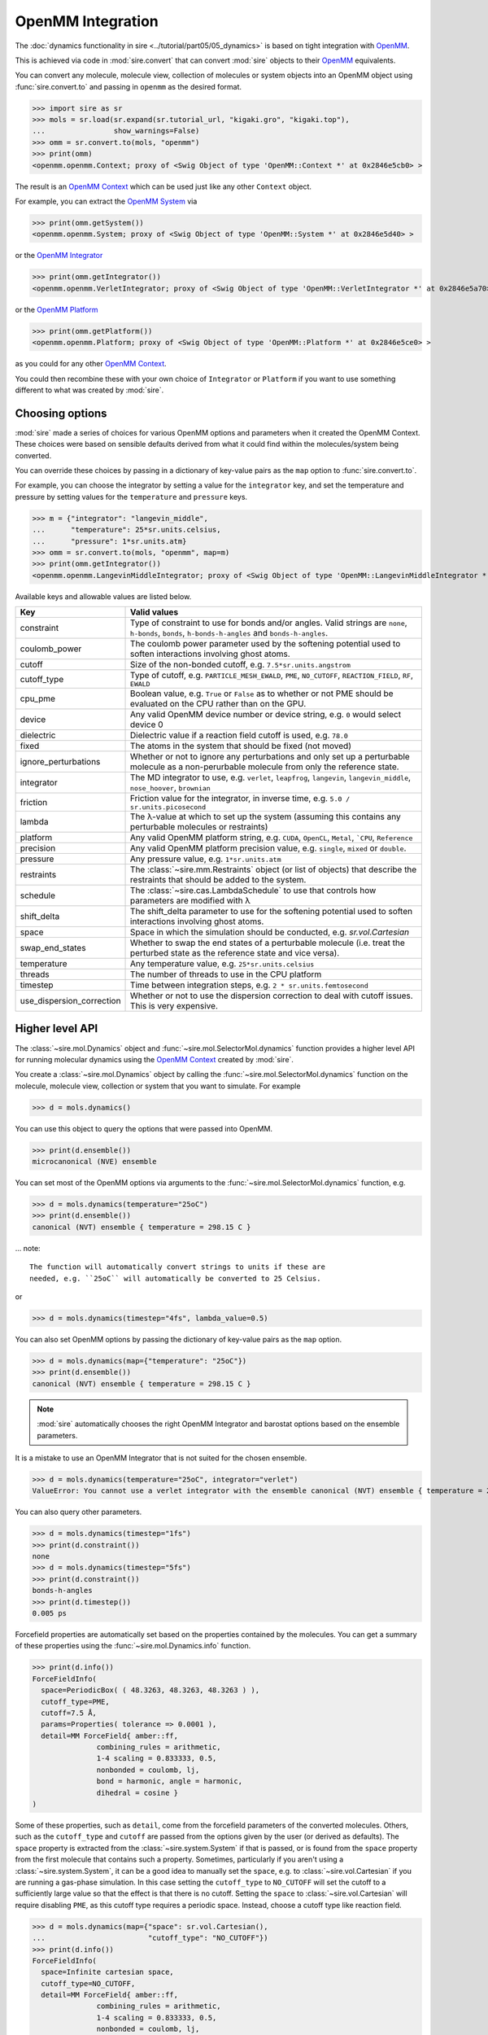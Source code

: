 ==================
OpenMM Integration
==================

The :doc:`dynamics functionality in sire <../tutorial/part05/05_dynamics>`
is based on tight integration with `OpenMM <https://openmm.org>`__.

This is achieved via code in :mod:`sire.convert` that can convert
:mod:`sire` objects to their `OpenMM <https://openmm.org>`__
equivalents.

You can convert any molecule, molecule view, collection of molecules or
system objects into an OpenMM object using :func:`sire.convert.to`
and passing in ``openmm`` as the desired format.

>>> import sire as sr
>>> mols = sr.load(sr.expand(sr.tutorial_url, "kigaki.gro", "kigaki.top"),
...                show_warnings=False)
>>> omm = sr.convert.to(mols, "openmm")
>>> print(omm)
<openmm.openmm.Context; proxy of <Swig Object of type 'OpenMM::Context *' at 0x2846e5cb0> >

The result is an `OpenMM Context <https://docs.openmm.org/latest/api-python/generated/openmm.openmm.Context.html#openmm.openmm.Context>`__
which can be used just like any other ``Context`` object.

For example, you can extract the
`OpenMM System <https://docs.openmm.org/latest/api-python/generated/openmm.openmm.System.html#openmm.openmm.System>`__
via

>>> print(omm.getSystem())
<openmm.openmm.System; proxy of <Swig Object of type 'OpenMM::System *' at 0x2846e5d40> >

or the
`OpenMM Integrator <https://docs.openmm.org/latest/api-python/library.html#integrators>`__

>>> print(omm.getIntegrator())
<openmm.openmm.VerletIntegrator; proxy of <Swig Object of type 'OpenMM::VerletIntegrator *' at 0x2846e5a70> >

or the
`OpenMM Platform <https://docs.openmm.org/latest/api-python/generated/openmm.openmm.Platform.html#openmm.openmm.Platform>`__

>>> print(omm.getPlatform())
<openmm.openmm.Platform; proxy of <Swig Object of type 'OpenMM::Platform *' at 0x2846e5ce0> >

as you could for any other
`OpenMM Context <https://docs.openmm.org/latest/api-python/generated/openmm.openmm.Context.html#openmm.openmm.Context>`__.

You could then recombine these with your own choice of ``Integrator`` or
``Platform`` if you want to use something different to what was created
by :mod:`sire`.

Choosing options
----------------

:mod:`sire` made a series of choices for various OpenMM options and parameters
when it created the OpenMM Context. These choices were based on sensible
defaults derived from what it could find within the molecules/system being
converted.

You can override these choices by passing in a dictionary of key-value pairs
as the ``map`` option to :func:`sire.convert.to`.

For example, you can choose the integrator by setting a value
for the ``integrator`` key, and set the temperature and pressure
by setting values for the ``temperature`` and ``pressure`` keys.

>>> m = {"integrator": "langevin_middle",
...      "temperature": 25*sr.units.celsius,
...      "pressure": 1*sr.units.atm}
>>> omm = sr.convert.to(mols, "openmm", map=m)
>>> print(omm.getIntegrator())
<openmm.openmm.LangevinMiddleIntegrator; proxy of <Swig Object of type 'OpenMM::LangevinMiddleIntegrator *' at 0x295a07cc0> >

Available keys and allowable values are listed below.

+---------------------------+----------------------------------------------------------+
| Key                       | Valid values                                             |
+===========================+==========================================================+
| constraint                | Type of constraint to use for bonds and/or angles.       |
|                           | Valid strings are ``none``, ``h-bonds``, ``bonds``,      |
|                           | ``h-bonds-h-angles`` and ``bonds-h-angles``.             |
+---------------------------+----------------------------------------------------------+
| coulomb_power             | The coulomb power parameter used by the softening        |
|                           | potential used to soften interactions involving          |
|                           | ghost atoms.                                             |
+---------------------------+----------------------------------------------------------+
| cutoff                    | Size of the non-bonded cutoff, e.g.                      |
|                           | ``7.5*sr.units.angstrom``                                |
+---------------------------+----------------------------------------------------------+
| cutoff_type               | Type of cutoff, e.g. ``PARTICLE_MESH_EWALD``, ``PME``,   |
|                           | ``NO_CUTOFF``, ``REACTION_FIELD``, ``RF``, ``EWALD``     |
+---------------------------+----------------------------------------------------------+
| cpu_pme                   | Boolean value, e.g. ``True`` or ``False`` as to whether  |
|                           | or not PME should be evaluated on the CPU rather than    |
|                           | on the GPU.                                              |
+---------------------------+----------------------------------------------------------+
| device                    | Any valid OpenMM device number or device string, e.g.    |
|                           | ``0`` would select device 0                              |
+---------------------------+----------------------------------------------------------+
| dielectric                | Dielectric value if a reaction field cutoff is used,     |
|                           | e.g. ``78.0``                                            |
+---------------------------+----------------------------------------------------------+
| fixed                     | The atoms in the system that should be fixed (not moved) |
+---------------------------+----------------------------------------------------------+
| ignore_perturbations      | Whether or not to ignore any perturbations and only set  |
|                           | up a perturbable molecule as a non-perurbable molecule   |
|                           | from only the reference state.                           |
+---------------------------+----------------------------------------------------------+
| integrator                | The MD integrator to use, e.g.                           |
|                           | ``verlet``, ``leapfrog``, ``langevin``,                  |
|                           | ``langevin_middle``, ``nose_hoover``,                    |
|                           | ``brownian``                                             |
+---------------------------+----------------------------------------------------------+
| friction                  | Friction value for the integrator, in inverse time, e.g. |
|                           | ``5.0 / sr.units.picosecond``                            |
+---------------------------+----------------------------------------------------------+
| lambda                    | The λ-value at which to set up the system (assuming this |
|                           | contains any perturbable molecules or restraints)        |
+---------------------------+----------------------------------------------------------+
| platform                  | Any valid OpenMM platform string, e.g. ``CUDA``,         |
|                           | ``OpenCL``, ``Metal``, ```CPU``, ``Reference``           |
+---------------------------+----------------------------------------------------------+
| precision                 | Any valid OpenMM platform precision value, e.g.          |
|                           | ``single``, ``mixed`` or ``double``.                     |
+---------------------------+----------------------------------------------------------+
| pressure                  | Any pressure value, e.g. ``1*sr.units.atm``              |
+---------------------------+----------------------------------------------------------+
| restraints                | The :class:`~sire.mm.Restraints` object (or list of      |
|                           | objects) that describe the restraints that should be     |
|                           | added to the system.                                     |
+---------------------------+----------------------------------------------------------+
| schedule                  | The :class:`~sire.cas.LambdaSchedule` to use that        |
|                           | controls how parameters are modified with λ              |
+---------------------------+----------------------------------------------------------+
| shift_delta               | The shift_delta parameter to use for the softening       |
|                           | potential used to soften interactions involving          |
|                           | ghost atoms.                                             |
+---------------------------+----------------------------------------------------------+
| space                     | Space in which the simulation should be conducted, e.g.  |
|                           | `sr.vol.Cartesian`                                       |
+---------------------------+----------------------------------------------------------+
| swap_end_states           | Whether to swap the end states of a perturbable molecule |
|                           | (i.e. treat the perturbed state as the reference state   |
|                           | and vice versa).                                         |
+---------------------------+----------------------------------------------------------+
| temperature               | Any temperature value, e.g. ``25*sr.units.celsius``      |
+---------------------------+----------------------------------------------------------+
| threads                   | The number of threads to use in the CPU platform         |
+---------------------------+----------------------------------------------------------+
| timestep                  | Time between integration steps, e.g.                     |
|                           | ``2 * sr.units.femtosecond``                             |
+---------------------------+----------------------------------------------------------+
| use_dispersion_correction | Whether or not to use the dispersion correction to       |
|                           | deal with cutoff issues. This is very expensive.         |
+---------------------------+----------------------------------------------------------+

Higher level API
----------------

The :class:`~sire.mol.Dynamics` object and :func:`~sire.mol.SelectorMol.dynamics`
function provides a higher level API for running molecular dynamics using the
`OpenMM Context <https://docs.openmm.org/latest/api-python/generated/openmm.openmm.Context.html#openmm.openmm.Context>`__
created by :mod:`sire`.

You create a :class:`~sire.mol.Dynamics` object by calling the
:func:`~sire.mol.SelectorMol.dynamics` function on the molecule,
molecule view, collection or system that you want to simulate.
For example

>>> d = mols.dynamics()

You can use this object to query the options that were passed into OpenMM.

>>> print(d.ensemble())
microcanonical (NVE) ensemble

You can set most of the OpenMM options via arguments to the :func:`~sire.mol.SelectorMol.dynamics`
function, e.g.

>>> d = mols.dynamics(temperature="25oC")
>>> print(d.ensemble())
canonical (NVT) ensemble { temperature = 298.15 C }

... note::

    The function will automatically convert strings to units if these are
    needed, e.g. ``25oC`` will automatically be converted to 25 Celsius.

or

>>> d = mols.dynamics(timestep="4fs", lambda_value=0.5)

You can also set OpenMM options by passing the dictionary of key-value pairs
as the ``map`` option.

>>> d = mols.dynamics(map={"temperature": "25oC"})
>>> print(d.ensemble())
canonical (NVT) ensemble { temperature = 298.15 C }

.. note::

   :mod:`sire` automatically chooses the right OpenMM Integrator and
   barostat options based on the ensemble parameters.

It is a mistake to use an OpenMM Integrator that is not suited
for the chosen ensemble.

>>> d = mols.dynamics(temperature="25oC", integrator="verlet")
ValueError: You cannot use a verlet integrator with the ensemble canonical (NVT) ensemble { temperature = 298.15 C }

You can also query other parameters.

>>> d = mols.dynamics(timestep="1fs")
>>> print(d.constraint())
none
>>> d = mols.dynamics(timestep="5fs")
>>> print(d.constraint())
bonds-h-angles
>>> print(d.timestep())
0.005 ps

Forcefield properties are automatically set based on the properties
contained by the molecules. You can get a summary of these properties
using the :func:`~sire.mol.Dynamics.info` function.

>>> print(d.info())
ForceFieldInfo(
  space=PeriodicBox( ( 48.3263, 48.3263, 48.3263 ) ),
  cutoff_type=PME,
  cutoff=7.5 Å,
  params=Properties( tolerance => 0.0001 ),
  detail=MM ForceField{ amber::ff,
               combining_rules = arithmetic,
               1-4 scaling = 0.833333, 0.5,
               nonbonded = coulomb, lj,
               bond = harmonic, angle = harmonic,
               dihedral = cosine }
)

Some of these properties, such as ``detail``, come from the forcefield
parameters of the converted molecules. Others, such as the
``cutoff_type`` and ``cutoff`` are passed from the options given
by the user (or derived as defaults). The ``space`` property is
extracted from the :class:`~sire.system.System` if that is passed,
or is found from the ``space`` property from the first molecule that
contains such a property. Sometimes, particularly if you aren't using
a :class:`~sire.system.System`, it can be a good idea to manually
set the ``space``, e.g. to :class:`~sire.vol.Cartesian` if you are
running a gas-phase simulation. In this case setting the
``cutoff_type`` to ``NO_CUTOFF`` will set the cutoff to a sufficiently
large value so that the effect is that there is no cutoff. Setting
the ``space`` to :class:`~sire.vol.Cartesian` will require disabling
``PME``, as this cutoff type requires a periodic space. Instead, choose
a cutoff type like reaction field.

>>> d = mols.dynamics(map={"space": sr.vol.Cartesian(),
...                        "cutoff_type": "NO_CUTOFF"})
>>> print(d.info())
ForceFieldInfo(
  space=Infinite cartesian space,
  cutoff_type=NO_CUTOFF,
  detail=MM ForceField{ amber::ff,
               combining_rules = arithmetic,
               1-4 scaling = 0.833333, 0.5,
               nonbonded = coulomb, lj,
               bond = harmonic, angle = harmonic,
               dihedral = cosine }
)
>>> d = mols.dynamics(map={"space": sr.vol.Cartesian(),
...                        "cutoff_type": "RF"})
>>> print(d.info())
ForceFieldInfo(
  space=Infinite cartesian space,
  cutoff_type=REACTION_FIELD,
  cutoff=7.5 Å,
  params=Properties( dielectric => 78.3 ),
  detail=MM ForceField{ amber::ff,
               combining_rules = arithmetic,
               1-4 scaling = 0.833333, 0.5,
               nonbonded = coulomb, lj,
               bond = harmonic, angle = harmonic,
               dihedral = cosine }
)

Running dynamics and saving frames and energies
-----------------------------------------------

You can run dynamics via the :func:`~sire.mol.Dynamics.run` function, e.g.

>>> d = mols.dynamics(timestep="4fs", temperature="25oC")
>>> d.run("100ps")

would run 100 picoseconds of dynamics.

At the end, you can extract the final system using the
:func:`~sire.mol.Dynamics.commit` function, e.g.

>>> mols = d.commit()

You can set the frequency at which trajectory frames and energies are saved
via the ``save_frequency`` argument, e.g.

>>> d.run("100ps", save_frequency="10ps")

would save energies and trajectory frames every 10 picoseconds. You can
specifiy different frequencies for these via the
``energy_frequency`` and/or ``frame_frequency`` arguments, e.g.

>>> d.run("1ns", energy_frequency="1ps", frame_frequency="100ps")

would save energies every picosecond and frames every 100 picoseconds.

By default, only coordinates are saved. You can choose to save velocities
as well by setting ``save_velocities=True``, e.g.

>>> d.run("10ps", save_frequency="1ps", save_velocities=True)

By default, energies are saved only for the simulated λ-value of the
system. You can request energies to be saved for other λ-values using
the ``lambda_windows`` argument, e.g.

>>> d.run("100ps", energy_frequency="1ps", lambda_windows=[0.0, 0.5, 1.0])

would save the energies at λ-values 0.0, 0.5 and 1.0 for every picosecond
of the trajectory. You can pass in as many or few λ-windows as you wish.

The coordinate/velocity frames are saved to the ``trajectory`` property of
the molecules, and are accessible identically to trajectories loaded
from files (e.g. via that property of the ``.trajectory()`` function).

The energies are saved to the ``energy_trajectory`` property of the
returned molecules, and accessible via that property or the
:func:`~sire.system.System.energy_trajectory` function.

